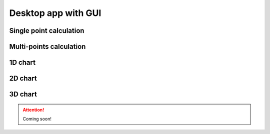 .. _gui_tutorial:

Desktop app with GUI
==================================

Single point calculation
----------------------------

.. image:: /_figures/gui_singlepoint.png
   :align: center


Multi-points calculation
----------------------------

.. image:: /_figures/gui_multipoints.png
   :align: center


1D chart
-----------------------

.. image:: /_figures/gui_1D.png
   :align: center

2D chart
-----------------------

.. image:: /_figures/gui_2D.png
   :align: center

3D chart
-----------------------

.. attention:: 

    Coming soon!